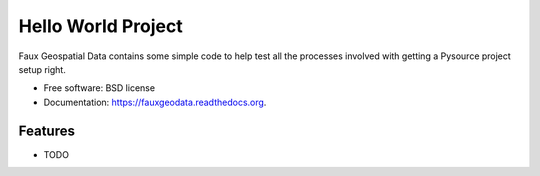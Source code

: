 ===============================
Hello World Project
===============================

.. image:: https://badge.fury.io/py/fauxgeodata.png
    :target: http://badge.fury.io/py/fauxgeodata

.. image:: https://travis-ci.org/wbierbower/fauxgeodata.png?branch=master
        :target: https://travis-ci.org/wbierbower/fauxgeodata

.. image:: https://pypip.in/d/fauxgeodata/badge.png
        :target: https://pypi.python.org/pypi/fauxgeodata


Faux Geospatial Data contains some simple code to help test all the processes involved with getting a Pysource project setup right.

* Free software: BSD license
* Documentation: https://fauxgeodata.readthedocs.org.

Features
--------

* TODO
